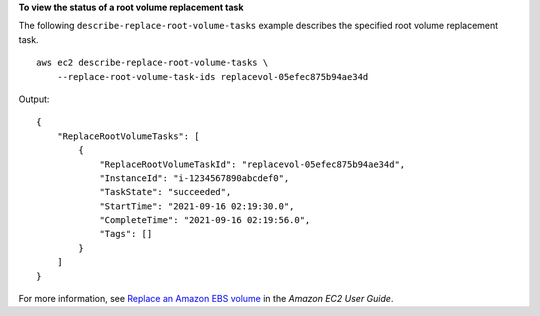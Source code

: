 **To view the status of a root volume replacement task**

The following ``describe-replace-root-volume-tasks`` example describes the specified root volume replacement task. ::

    aws ec2 describe-replace-root-volume-tasks \
        --replace-root-volume-task-ids replacevol-05efec875b94ae34d

Output::

    {
        "ReplaceRootVolumeTasks": [
            {
                "ReplaceRootVolumeTaskId": "replacevol-05efec875b94ae34d",
                "InstanceId": "i-1234567890abcdef0",
                "TaskState": "succeeded",
                "StartTime": "2021-09-16 02:19:30.0",
                "CompleteTime": "2021-09-16 02:19:56.0",
                "Tags": []
            }
        ]
    }

For more information, see `Replace an Amazon EBS volume <https://docs.aws.amazon.com/AWSEC2/latest/UserGuide/ebs-restoring-volume.html>`__ in the *Amazon EC2 User Guide*.